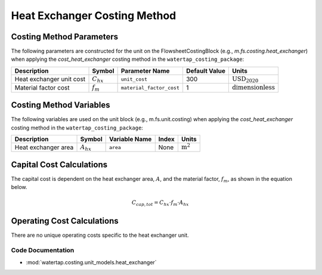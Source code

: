 Heat Exchanger Costing Method
=============================

Costing Method Parameters
+++++++++++++++++++++++++

The following parameters are constructed for the unit on the FlowsheetCostingBlock (e.g., `m.fs.costing.heat_exchanger`) when applying the `cost_heat_exchanger` costing method in the ``watertap_costing_package``:

.. csv-table::
   :header: "Description", "Symbol", "Parameter Name", "Default Value", "Units"

   "Heat exchanger unit cost", ":math:`C_{hx}`", "``unit_cost``", "300", ":math:`\text{USD}_{2020}`"
   "Material factor cost", ":math:`f_{m}`", "``material_factor_cost``", "1", ":math:`\text{dimensionless}`"

Costing Method Variables
++++++++++++++++++++++++

The following variables are used on the unit block (e.g., m.fs.unit.costing) when applying the `cost_heat_exchanger` costing method in the ``watertap_costing_package``:

.. csv-table::
   :header: "Description", "Symbol", "Variable Name", "Index", "Units"

   "Heat exchanger area", ":math:`A_{hx}`", "``area``", "None", ":math:`\text{m}^2`"

Capital Cost Calculations
+++++++++++++++++++++++++

The capital cost is dependent on the heat exchanger area, :math:`A`, and the material factor, :math:`f_{m}`, as shown in the equation below.

    .. math::

        C_{cap, tot} = C_{hx} \cdot f_{m} \cdot A_{hx}

Operating Cost Calculations
+++++++++++++++++++++++++++

There are no unique operating costs specific to the heat exchanger unit.

Code Documentation
------------------

* :mod:`watertap.costing.unit_models.heat_exchanger`
